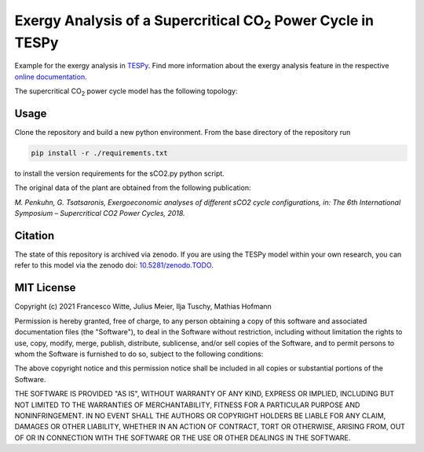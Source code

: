 .. |CO2| replace:: CO\ :sub:`2`

Exergy Analysis of a Supercritical |CO2| Power Cycle in TESPy
~~~~~~~~~~~~~~~~~~~~~~~~~~~~~~~~~~~~~~~~~~~~~~~~~~~~~~~~~~~~~
Example for the exergy analysis in `TESPy <https://github.com/oemof/tespy>`_.
Find more information about the exergy analysis feature in the respective
`online documentation <https://tespy.readthedocs.io/>`_.

The supercritical |CO2| power cycle model has the following topology:

.. figure:: ./flowsheet.svg
    :align: center
    :alt: Topology of the supercritical |CO2| power cycle

Usage
-----
Clone the repository and build a new python environment. From the base
directory of the repository run

.. code-block:: bash

    pip install -r ./requirements.txt

to install the version requirements for the sCO2.py python script.

The original data of the plant are obtained from the following publication:

*M. Penkuhn, G. Tsatsaronis, Exergoeconomic analyses of different
sCO2 cycle configurations, in: The 6th International
Symposium – Supercritical CO2 Power Cycles, 2018.*

Citation
--------
The state of this repository is archived via zenodo. If you are using the
TESPy model within your own research, you can refer to this model via the
zenodo doi: `10.5281/zenodo.TODO <https://zenodo.org/record/TODO>`_.

MIT License
-----------

Copyright (c) 2021 Francesco Witte, Julius Meier, Ilja Tuschy,
Mathias Hofmann

Permission is hereby granted, free of charge, to any person obtaining a copy
of this software and associated documentation files (the "Software"), to deal
in the Software without restriction, including without limitation the rights
to use, copy, modify, merge, publish, distribute, sublicense, and/or sell
copies of the Software, and to permit persons to whom the Software is
furnished to do so, subject to the following conditions:

The above copyright notice and this permission notice shall be included in all
copies or substantial portions of the Software.

THE SOFTWARE IS PROVIDED "AS IS", WITHOUT WARRANTY OF ANY KIND, EXPRESS OR
IMPLIED, INCLUDING BUT NOT LIMITED TO THE WARRANTIES OF MERCHANTABILITY,
FITNESS FOR A PARTICULAR PURPOSE AND NONINFRINGEMENT. IN NO EVENT SHALL THE
AUTHORS OR COPYRIGHT HOLDERS BE LIABLE FOR ANY CLAIM, DAMAGES OR OTHER
LIABILITY, WHETHER IN AN ACTION OF CONTRACT, TORT OR OTHERWISE, ARISING FROM,
OUT OF OR IN CONNECTION WITH THE SOFTWARE OR THE USE OR OTHER DEALINGS IN THE
SOFTWARE.
